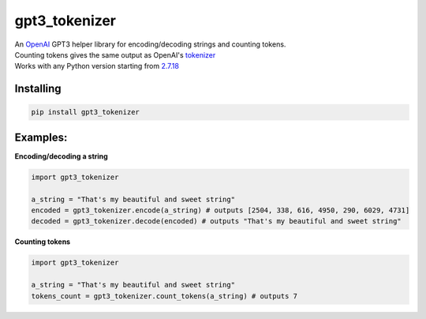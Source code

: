 gpt3_tokenizer
===============
| An `OpenAI`_ GPT3 helper library for encoding/decoding strings and counting tokens.
| Counting tokens gives the same output as OpenAI's `tokenizer`_
| Works with any Python version starting from `2.7.18`_

Installing
--------------
.. code-block:: bash

    pip install gpt3_tokenizer

    
Examples:
---------------------

**Encoding/decoding a string**

.. code-block:: python

    import gpt3_tokenizer

    a_string = "That's my beautiful and sweet string"
    encoded = gpt3_tokenizer.encode(a_string) # outputs [2504, 338, 616, 4950, 290, 6029, 4731]
    decoded = gpt3_tokenizer.decode(encoded) # outputs "That's my beautiful and sweet string"

**Counting tokens**

.. code-block:: python

    import gpt3_tokenizer

    a_string = "That's my beautiful and sweet string"
    tokens_count = gpt3_tokenizer.count_tokens(a_string) # outputs 7

.. _tokenizer: https://platform.openai.com/tokenizer
.. _OpenAI: https://openai.com/
.. _2.7.18: https://www.python.org/downloads/release/python-2718/